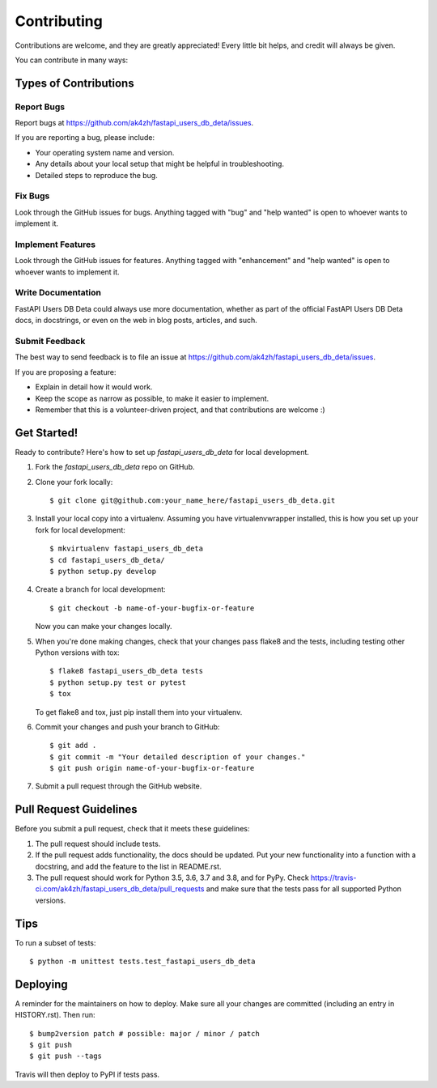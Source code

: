 .. highlight:: shell

============
Contributing
============

Contributions are welcome, and they are greatly appreciated! Every little bit
helps, and credit will always be given.

You can contribute in many ways:

Types of Contributions
----------------------

Report Bugs
~~~~~~~~~~~

Report bugs at https://github.com/ak4zh/fastapi_users_db_deta/issues.

If you are reporting a bug, please include:

* Your operating system name and version.
* Any details about your local setup that might be helpful in troubleshooting.
* Detailed steps to reproduce the bug.

Fix Bugs
~~~~~~~~

Look through the GitHub issues for bugs. Anything tagged with "bug" and "help
wanted" is open to whoever wants to implement it.

Implement Features
~~~~~~~~~~~~~~~~~~

Look through the GitHub issues for features. Anything tagged with "enhancement"
and "help wanted" is open to whoever wants to implement it.

Write Documentation
~~~~~~~~~~~~~~~~~~~

FastAPI Users DB Deta could always use more documentation, whether as part of the
official FastAPI Users DB Deta docs, in docstrings, or even on the web in blog posts,
articles, and such.

Submit Feedback
~~~~~~~~~~~~~~~

The best way to send feedback is to file an issue at https://github.com/ak4zh/fastapi_users_db_deta/issues.

If you are proposing a feature:

* Explain in detail how it would work.
* Keep the scope as narrow as possible, to make it easier to implement.
* Remember that this is a volunteer-driven project, and that contributions
  are welcome :)

Get Started!
------------

Ready to contribute? Here's how to set up `fastapi_users_db_deta` for local development.

1. Fork the `fastapi_users_db_deta` repo on GitHub.
2. Clone your fork locally::

    $ git clone git@github.com:your_name_here/fastapi_users_db_deta.git

3. Install your local copy into a virtualenv. Assuming you have virtualenvwrapper installed, this is how you set up your fork for local development::

    $ mkvirtualenv fastapi_users_db_deta
    $ cd fastapi_users_db_deta/
    $ python setup.py develop

4. Create a branch for local development::

    $ git checkout -b name-of-your-bugfix-or-feature

   Now you can make your changes locally.

5. When you're done making changes, check that your changes pass flake8 and the
   tests, including testing other Python versions with tox::

    $ flake8 fastapi_users_db_deta tests
    $ python setup.py test or pytest
    $ tox

   To get flake8 and tox, just pip install them into your virtualenv.

6. Commit your changes and push your branch to GitHub::

    $ git add .
    $ git commit -m "Your detailed description of your changes."
    $ git push origin name-of-your-bugfix-or-feature

7. Submit a pull request through the GitHub website.

Pull Request Guidelines
-----------------------

Before you submit a pull request, check that it meets these guidelines:

1. The pull request should include tests.
2. If the pull request adds functionality, the docs should be updated. Put
   your new functionality into a function with a docstring, and add the
   feature to the list in README.rst.
3. The pull request should work for Python 3.5, 3.6, 3.7 and 3.8, and for PyPy. Check
   https://travis-ci.com/ak4zh/fastapi_users_db_deta/pull_requests
   and make sure that the tests pass for all supported Python versions.

Tips
----

To run a subset of tests::


    $ python -m unittest tests.test_fastapi_users_db_deta

Deploying
---------

A reminder for the maintainers on how to deploy.
Make sure all your changes are committed (including an entry in HISTORY.rst).
Then run::

$ bump2version patch # possible: major / minor / patch
$ git push
$ git push --tags

Travis will then deploy to PyPI if tests pass.
